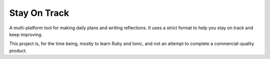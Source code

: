 
Stay On Track
===============================

A multi-platform tool for making daily plans and writing reflections. It uses a strict format to help you stay on track and keep improving.

This project is, for the time being, mostly to learn Ruby and Ionic, and not an attempt to complete a commercial-quality product.


